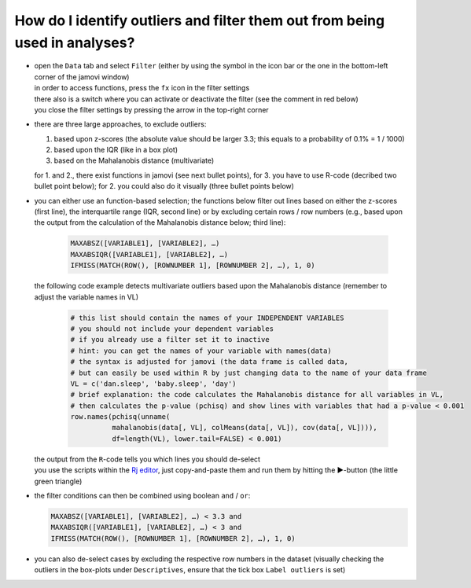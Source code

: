 .. sectionauthor:: `Sebastian Jentschke <https://www.uib.no/en/persons/Sebastian.Jentschke>`_

===========================================================================
How do I identify outliers and filter them out from being used in analyses?
===========================================================================

|Outliers_Filter_Shortcut|

-  | open the ``Data`` tab and select ``Filter`` (either by using the symbol in the
     icon bar or the one in the bottom-left corner of the jamovi window)
   | in order to access functions, press the ``fx`` icon in the filter settings
   | there also is a switch where you can activate or deactivate the filter
     (see the comment in red below)
   | you close the filter settings by pressing the arrow in the top-right
     corner

-  | there are three large approaches, to exclude outliers:

   #. based upon z-scores (the absolute value should be larger 3.3; this
      equals to a probability of 0.1% = 1 / 1000)
   #. based upon the IQR (like in a box plot)
   #. based on the Mahalanobis distance (multivariate)

   | for 1. and 2., there exist functions in jamovi (see next bullet points),
     for 3. you have to use R-code (decribed two bullet point below); for 2.
     you could also do it visually (three bullet points below)

-  | you can either use an function-based selection; the functions below filter
     out lines based on either the z-scores (first line), the interquartile
     range (IQR, second line) or by excluding certain rows / row numbers (e.g.,
     based upon the output from the calculation of the Mahalanobis distance
     below; third line):
     
     .. code-block:: text

        MAXABSZ([VARIABLE1], [VARIABLE2], …)
        MAXABSIQR([VARIABLE1], [VARIABLE2], …)
        IFMISS(MATCH(ROW(), [ROWNUMBER 1], [ROWNUMBER 2], …), 1, 0)

   |Outliers_Filter_Settings|

   | the following code example detects multivariate outliers based upon the
     Mahalanobis distance (remember to adjust the variable names in VL)
     
     .. code-block:: R

        # this list should contain the names of your INDEPENDENT VARIABLES
        # you should not include your dependent variables
        # if you already use a filter set it to inactive
        # hint: you can get the names of your variable with names(data)
        # the syntax is adjusted for jamovi (the data frame is called data,
        # but can easily be used within R by just changing data to the name of your data frame
        VL = c('dan.sleep', 'baby.sleep', 'day')
        # brief explanation: the code calculates the Mahalanobis distance for all variables in VL,
        # then calculates the p-value (pchisq) and show lines with variables that had a p-value < 0.001 
        row.names(pchisq(unname(
                  mahalanobis(data[, VL], colMeans(data[, VL]), cov(data[, VL]))), 
                  df=length(VL), lower.tail=FALSE) < 0.001)
   
   | the output from the ``R``-code tells you which lines you should de-select
   | you use the scripts within the `Rj editor <jamovi-module_Rj>`__, just
     copy-and-paste them and run them by hitting the ►-button (the
     little green triangle)
    
-  | the filter conditions can then be combined using boolean ``and`` / ``or``:

   .. code-block:: text

      MAXABSZ([VARIABLE1], [VARIABLE2], …) < 3.3 and
      MAXABSIQR([VARIABLE1], [VARIABLE2], …) < 3 and
      IFMISS(MATCH(ROW(), [ROWNUMBER 1], [ROWNUMBER 2], …), 1, 0)

-  | you can also de-select cases by excluding the respective row numbers in
     the dataset (visually checking the outliers in the box-plots under
     ``Descriptives``, ensure that the tick box ``Label outliers`` is set)
   
.. ----------------------------------------------------------------------------

.. |Outliers_Filter_Shortcut|  image:: ../_images/sj_Outliers_Filter_Shortcut.png
.. |Outliers_Filter_Settings|  image:: ../_images/sj_Outliers_Filter_Settings.png

